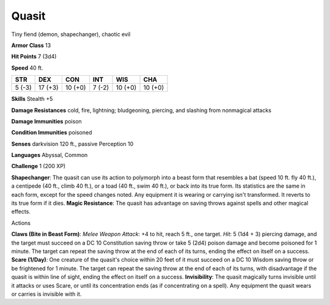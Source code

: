 
.. _srd:quasit:

Quasit
------

Tiny fiend (demon, shapechanger), chaotic evil

**Armor Class** 13

**Hit Points** 7 (3d4)

**Speed** 40 ft.

+----------+-----------+-----------+----------+-----------+-----------+
| STR      | DEX       | CON       | INT      | WIS       | CHA       |
+==========+===========+===========+==========+===========+===========+
| 5 (-3)   | 17 (+3)   | 10 (+0)   | 7 (-2)   | 10 (+0)   | 10 (+0)   |
+----------+-----------+-----------+----------+-----------+-----------+

**Skills** Stealth +5

**Damage Resistances** cold, fire, lightning; bludgeoning, piercing, and
slashing from nonmagical attacks

**Damage Immunities** poison

**Condition Immunities** poisoned

**Senses** darkvision 120 ft., passive Perception 10

**Languages** Abyssal, Common

**Challenge** 1 (200 XP)

**Shapechanger**: The quasit can use its action to polymorph into a
beast form that resembles a bat (speed 10 ft. fly 40 ft.), a centipede
(40 ft., climb 40 ft.), or a toad (40 ft., swim 40 ft.), or back into
its true form. Its statistics are the same in each form, except for the
speed changes noted. Any equipment it is wearing or carrying isn't
transformed. It reverts to its true form if it dies. **Magic
Resistance**: The quasit has advantage on saving throws against spells
and other magical effects.

Actions

**Claws (Bite in Beast Form)**: *Melee Weapon Attack*: +4 to hit, reach
5 ft., one target. *Hit*: 5 (1d4 + 3) piercing damage, and the target
must succeed on a DC 10 Constitution saving throw or take 5 (2d4) poison
damage and become poisoned for 1 minute. The target can repeat the
saving throw at the end of each of its turns, ending the effect on
itself on a success. **Scare (1/Day)**: One creature of the quasit's
choice within 20 feet of it must succeed on a DC 10 Wisdom saving throw
or be frightened for 1 minute. The target can repeat the saving throw at
the end of each of its turns, with disadvantage if the quasit is within
line of sight, ending the effect on itself on a success.
**Invisibility**: The quasit magically turns invisible until it attacks
or uses Scare, or until its concentration ends (as if concentrating on a
spell). Any equipment the quasit wears or carries is invisible with it.
